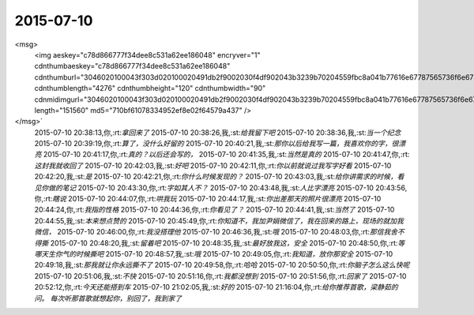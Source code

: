 2015-07-10
-------------

.. csv-table::
   :widths: 25, 1, 60

   2015-07-10 08:57:12,我,:st:`你今天晚了`
   2015-07-10 08:57:26,你,:rt:`是`
   2015-07-10 08:58:16,你,:rt:`搭车，身不由己，我下周就能开自己的车了，不用搭车，想几点来几点来`
   2015-07-10 08:58:35,你,:rt:`周日加班`
   2015-07-10 08:58:43,我,:st:`好的`
   2015-07-10 09:09:33,你,:rt:`你先忙别的吧，我觉得这版写的不怎么好，不知道怎么写了，用我汇报任务吗？你从我周报上看吧，行吗？`
   2015-07-10 09:09:54,我,:st:`可以`
   2015-07-10 09:10:06,我,:st:`我已经写好了`
   2015-07-10 09:10:24,你,:rt:`好`
   2015-07-10 09:58:56,我,:st:`你觉得你写的有什么问题吗`
   2015-07-10 09:59:44,你,:rt:`不知道`
   2015-07-10 10:00:02,你,:rt:`自己看不出问题来，不会想了，`
   2015-07-10 10:00:05,我,:st:`那我看吧`
   2015-07-10 10:00:11,你,:rt:`你看了是吧`
   2015-07-10 10:00:15,你,:rt:`看了吗？`
   2015-07-10 10:00:20,我,:st:`还没有`
   2015-07-10 10:00:54,我,:st:`我看完要是没有大问题就直接发给杨总了`
   2015-07-10 10:01:05,你,:rt:`嗯，发吧`
   2015-07-10 10:19:07,我,:st:`好像没有加载过程质量回溯的内容`
   2015-07-10 10:31:39,你,:rt:`没有`
   2015-07-10 15:11:44,我,:st:`人都跑了，就我一个了`
   2015-07-10 15:12:22,你,:rt:`你有用，我们没用了`
   2015-07-10 15:13:13,我,:st:`我有什么用，说开会就剩我一个人，其他人都跑了`
   2015-07-10 15:14:13,我,:st:`你知道绩效面谈记录表吗`
   2015-07-10 15:14:16,你,:rt:`哈哈`
   2015-07-10 15:14:25,你,:rt:`有用，你看家`
   2015-07-10 15:14:39,你,:rt:`知道，今天谈`
   2015-07-10 15:14:40,我,:st:`把我当🐶`
   2015-07-10 15:14:45,你,:rt:`<msg><emoji fromusername = "lihui9097" tousername = "wangxuesong73" type="2" idbuffer="media:0_0" md5="ec1a03ea324b7d7745a2b31218d6c4cd" len = "80650" productid="com.tencent.xin.emoticon.dorae2" androidmd5="ec1a03ea324b7d7745a2b31218d6c4cd" androidlen="80650" s60v3md5 = "ec1a03ea324b7d7745a2b31218d6c4cd" s60v3len="80650" s60v5md5 = "ec1a03ea324b7d7745a2b31218d6c4cd" s60v5len="80650" cdnurl = "" ></emoji> <gameext type="0" content="0" ></gameext></msg>`
   2015-07-10 15:14:54,我,:st:`你先想想怎么写吧`
   2015-07-10 15:15:03,你,:rt:`Absolutely no`
   2015-07-10 15:15:17,你,:rt:`不是你写吗？[调皮]`
   2015-07-10 15:15:42,我,:st:`你们自己写，你可以问问阿娇，她已经交了`
   2015-07-10 15:16:07,你,:rt:`没问题，写这些我比较擅长`
   2015-07-10 15:16:50,我,:st:`你先写电子档，等谈完了打印签字`
   2015-07-10 15:16:52,你,:rt:`我查网上说gp的极限性能是350M`
   2015-07-10 15:17:06,你,:rt:`好，你别管了`
   2015-07-10 15:17:20,我,:st:`你可以告诉东海`
   2015-07-10 15:17:53,你,:rt:`算了，你知道就行，也不一定准确，但至少可以作为现在的一个参考`
   2015-07-10 15:18:11,我,:st:`好的`
   2015-07-10 15:19:23,你,:rt:`还有gp的加载我看了，他那个是一个协议,把数据到外部表后写一个函数`
   2015-07-10 15:19:35,你,:rt:`然后用insert实现`
   2015-07-10 15:20:11,你,:rt:`跟咱们的架构差别很大，性能应该比dispatchserver 差很多`
   2015-07-10 15:20:20,你,:rt:`不理我了`
   2015-07-10 15:20:35,我,:st:`没有`
   2015-07-10 15:21:39,你,:rt:`还是你自己呢吗？`
   2015-07-10 15:21:47,我,:st:`来人了`
   2015-07-10 15:21:55,你,:rt:`哈哈`
   2015-07-10 16:59:02,我,:st:`你上周日来加班了吗`
   2015-07-10 16:59:17,你,:rt:`加了`
   2015-07-10 16:59:42,我,:st:`这周是周六加吗`
   2015-07-10 16:59:51,你,:rt:`是`
   2015-07-10 16:59:57,你,:rt:`周日有事`
   2015-07-10 17:00:15,我,:st:`好的，反正我两天都加`
   2015-07-10 17:00:30,你,:rt:`其实我特别不想周六加班，`
   2015-07-10 17:00:39,我,:st:`为什么`
   2015-07-10 17:00:46,你,:rt:`周日加班人特别少，比较自在`
   2015-07-10 17:00:51,你,:rt:`周六人太多`
   2015-07-10 17:00:53,我,:st:`是`
   2015-07-10 17:05:22,你,:rt:`我一会找你问问hdfs的事行吗？5:45前后，有时间吗？`
   2015-07-10 17:05:40,我,:st:`行`
   2015-07-10 17:20:37,我,:st:`你来吧`
   2015-07-10 18:24:15,我,:st:`你几点走，是想早点谈还是晚点谈`
   2015-07-10 19:47:18,你,:rt:`我跟他们说，你批了我半天，`
   2015-07-10 19:47:35,我,:st:`好`
   2015-07-10 20:33:30,你,:rt:`什么时候走的？`
   2015-07-10 20:33:53,我,:st:`刚走，楼下`
   2015-07-10 20:33:56,我,:st:`你呢`
   2015-07-10 20:34:11,你,:rt:`走吧`
   2015-07-10 20:34:40,我,:st:`你什么时候走`
   2015-07-10 20:35:30,你,:rt:`马上`
   2015-07-10 20:35:48,我,:st:`好的`
   2015-07-10 20:37:34,你,:rt:`<?xml version="1.0"?>
<msg>
	<img aeskey="c78d866777f34dee8c531a62ee186048" encryver="1" cdnthumbaeskey="c78d866777f34dee8c531a62ee186048" cdnthumburl="3046020100043f303d020100020491db2f9002030f4df902043b3239b70204559fbc8a041b77616e67787565736f6e6737333532315f313433363533313834380201000201000400" cdnthumblength="4276" cdnthumbheight="120" cdnthumbwidth="90" cdnmidimgurl="3046020100043f303d020100020491db2f9002030f4df902043b3239b70204559fbc8a041b77616e67787565736f6e6737333532315f313433363533313834380201000201000400" length="151560" md5="710bf61078334952ef8e02f64579a437" />
</msg>`
   2015-07-10 20:38:13,你,:rt:`拿回来了`
   2015-07-10 20:38:26,我,:st:`给我留下吧`
   2015-07-10 20:38:36,我,:st:`当一个纪念`
   2015-07-10 20:39:19,你,:rt:`算了，没什么好留的`
   2015-07-10 20:40:21,我,:st:`那你以后给我写一篇，我喜欢你的字，很漂亮`
   2015-07-10 20:41:17,你,:rt:`真的？以后还会写的，`
   2015-07-10 20:41:35,我,:st:`当然是真的`
   2015-07-10 20:41:47,你,:rt:`这封我就收回了`
   2015-07-10 20:42:03,我,:st:`好吧`
   2015-07-10 20:42:11,你,:rt:`你以前就说过我写字好看`
   2015-07-10 20:42:20,我,:st:`是`
   2015-07-10 20:42:21,你,:rt:`你什么时候发现的？`
   2015-07-10 20:43:03,我,:st:`给你讲需求的时候，看见你做的笔记`
   2015-07-10 20:43:30,你,:rt:`字如其人不？`
   2015-07-10 20:43:48,我,:st:`人比字漂亮`
   2015-07-10 20:43:56,你,:rt:`瞎说`
   2015-07-10 20:44:07,你,:rt:`哄我玩`
   2015-07-10 20:44:17,我,:st:`你出差那天的照片很漂亮`
   2015-07-10 20:44:24,你,:rt:`我指的性格`
   2015-07-10 20:44:36,你,:rt:`你看见了？`
   2015-07-10 20:44:41,我,:st:`当然了`
   2015-07-10 20:44:55,我,:st:`本来想点赞的`
   2015-07-10 20:45:49,你,:rt:`你知道不，我加尹娟微信了，我在回来的路上，现场的就加我微信，`
   2015-07-10 20:46:00,你,:rt:`我没搭理他`
   2015-07-10 20:46:36,我,:st:`哦`
   2015-07-10 20:48:03,你,:rt:`那信我舍不得撕`
   2015-07-10 20:48:20,我,:st:`留着吧`
   2015-07-10 20:48:35,我,:st:`最好放我这，安全`
   2015-07-10 20:48:50,你,:rt:`等哪天生你气的时候撕吧`
   2015-07-10 20:48:57,我,:st:`哦`
   2015-07-10 20:49:05,你,:rt:`我知道，放你那安全`
   2015-07-10 20:49:18,我,:st:`那我就让你永远撕不了`
   2015-07-10 20:49:58,你,:rt:`哈哈`
   2015-07-10 20:50:50,你,:rt:`你脑子怎么这么快呢`
   2015-07-10 20:51:06,我,:st:`不快`
   2015-07-10 20:51:16,你,:rt:`我都没想到`
   2015-07-10 20:51:56,你,:rt:`回家了`
   2015-07-10 20:52:12,你,:rt:`今天还能搭到车`
   2015-07-10 21:02:05,我,:st:`好的`
   2015-07-10 21:16:04,你,:rt:`给你推荐首歌，梁静茹的 问。 每次听那首歌就想起你，别回了，我到家了`